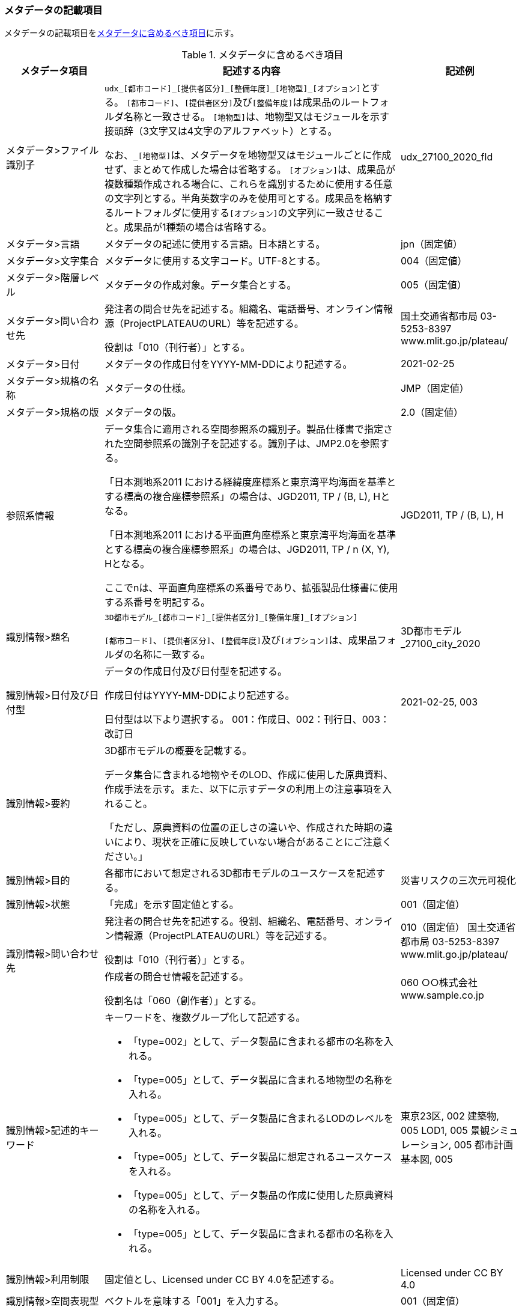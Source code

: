 [[toc8_02]]
=== メタデータの記載項目

メタデータの記載項目を<<tab-8-1>>に示す。

[[tab-8-1]]
[cols="1a,3a,1a",options="header"]
.メタデータに含めるべき項目
|===
| メタデータ項目 | 記述する内容 | 記述例

| メタデータ>ファイル識別子 | ``udx\_[都市コード]_[提供者区分]\_[整備年度]_[地物型]_[オプション]``とする。
``[都市コード]``、``[提供者区分]``及び``[整備年度]``は成果品のルートフォルダ名称と一致させる。 ``[地物型]``は、地物型又はモジュールを示す接頭辞（3文字又は4文字のアルファベット）とする。

なお、``_[地物型]``は、メタデータを地物型又はモジュールごとに作成せず、まとめて作成した場合は省略する。 ``[オプション]``は、成果品が複数種類作成される場合に、これらを識別するために使用する任意の文字列とする。半角英数字のみを使用可とする。成果品を格納するルートフォルダに使用する``[オプション]``の文字列に一致させること。成果品が1種類の場合は省略する。
|
udx_27100_2020_fld
| メタデータ>言語 | メタデータの記述に使用する言語。日本語とする。
|
jpn（固定値）
| メタデータ>文字集合 | メタデータに使用する文字コード。UTF-8とする。
|
004（固定値）
| メタデータ>階層レベル | メタデータの作成対象。データ集合とする。
|
005（固定値）
| メタデータ>問い合わせ先 | 発注者の問合せ先を記述する。組織名、電話番号、オンライン情報源（ProjectPLATEAUのURL）等を記述する。

役割は「010（刊行者）」とする。
|
国土交通省都市局 03-5253-8397 www.mlit.go.jp/plateau/
| メタデータ>日付 | メタデータの作成日付をYYYY-MM-DDにより記述する。
|
2021-02-25
| メタデータ>規格の名称 | メタデータの仕様。
|
JMP（固定値）
| メタデータ>規格の版 | メタデータの版。
|
2.0（固定値）
| 参照系情報 | データ集合に適用される空間参照系の識別子。製品仕様書で指定された空間参照系の識別子を記述する。識別子は、JMP2.0を参照する。

「日本測地系2011 における経緯度座標系と東京湾平均海面を基準とする標高の複合座標参照系」の場合は、JGD2011, TP / (B, L), Hとなる。

「日本測地系2011 における平面直角座標系と東京湾平均海面を基準とする標高の複合座標参照系」の場合は、JGD2011, TP / n (X, Y), Hとなる。

ここでnは、平面直角座標系の系番号であり、拡張製品仕様書に使用する系番号を明記する。
|
JGD2011, TP / (B, L), H
| 識別情報>題名 | ``3D都市モデル\_[都市コード]_[提供者区分]\_[整備年度]_[オプション]``

``[都市コード]``、``[提供者区分]``、``[整備年度]``及び``[オプション]``は、成果品フォルダの名称に一致する。
|
3D都市モデル_27100_city_2020
| 識別情報>日付及び日付型 | データの作成日付及び日付型を記述する。

作成日付はYYYY-MM-DDにより記述する。

日付型は以下より選択する。 001：作成日、002：刊行日、003：改訂日 | 2021-02-25, 003
| 識別情報>要約 | 3D都市モデルの概要を記載する。

データ集合に含まれる地物やそのLOD、作成に使用した原典資料、作成手法を示す。また、以下に示すデータの利用上の注意事項を入れること。

「ただし、原典資料の位置の正しさの違いや、作成された時期の違いにより、現状を正確に反映していない場合があることにご注意ください。」 | 　
| 識別情報>目的 | 各都市において想定される3D都市モデルのユースケースを記述する。
|
災害リスクの三次元可視化
| 識別情報>状態 | 「完成」を示す固定値とする。
|
001（固定値）
.2+| 識別情報>問い合わせ先 | 発注者の問合せ先を記述する。役割、組織名、電話番号、オンライン情報源（ProjectPLATEAUのURL）等を記述する。

役割は「010（刊行者）」とする。
|
010（固定値） 国土交通省都市局 03-5253-8397 www.mlit.go.jp/plateau/
| 作成者の問合せ情報を記述する。

役割名は「060（創作者）」とする。
|
060 ○○株式会社 www.sample.co.jp
| 識別情報>記述的キーワード
|
キーワードを、複数グループ化して記述する。

* 「type=002」として、データ製品に含まれる都市の名称を入れる。
* 「type=005」として、データ製品に含まれる地物型の名称を入れる。
* 「type=005」として、データ製品に含まれるLODのレベルを入れる。
* 「type=005」として、データ製品に想定されるユースケースを入れる。
* 「type=005」として、データ製品の作成に使用した原典資料の名称を入れる。
* 「type=005」として、データ製品に含まれる都市の名称を入れる。
|
東京23区, 002 建築物, 005 LOD1, 005 景観シミュレーション, 005 都市計画基本図, 005
| 識別情報>利用制限 | 固定値とし、Licensed under CC BY 4.0を記述する。
|
Licensed under CC BY 4.0
| 識別情報>空間表現型 | ベクトルを意味する「001」を入力する。
|
001（固定値）
| 識別情報>空間解像度 | 等価縮尺の分母にデータ集合に適用する地図情報レベルを入力する。

複数のレベルが混在する場合は、それぞれ記述する。
|
2500
| 識別情報>言語 | メタデータの記述に使用する言語。日本語とする。
|
jpn（固定値）
| 識別情報>文字集合 | メタデータに使用する文字コード。UTF-8とする。
|
004（固定値）
| 識別情報>主題分類 | 構造物を意味する「017」を入力する。
|
017（固定値）
| 識別情報>範囲
|
* 作成範囲を包含する最小の矩形を、東西の経度、南北の緯度により記述する。
* 地物やLODにより整備範囲が異なる場合は、作成範囲の違いを自由記述により明記する。
* 地理記述には、都道府県及び市区町村名を記述する。
|
LOD1の作成範囲は●●市全域、LOD2の作成範囲は、△△駅を中心とする半径約300m内。
| 配布情報>配布書式 | CityGML2.0、i-UR3.1をそれぞれ書式情報として入れる。
|
CityGML 2.0 i-UR 3.1
| 配布情報>オンライン | G空間情報センターのURLを記述する。
|
https://front.geospatial.jp/ （固定値）
| データ品質情報>データ品質 | 製品仕様書に示す品質要求の各項目について品質評価結果を記述する。

また、系譜には、主題属性の作成方法や図形と属性のアンマッチへの対処方法等、データ品質に記載できないが、データ製品の利用にあたり注意すべきデータの品質に係るデータの作成方法を記述する。
|

|===

